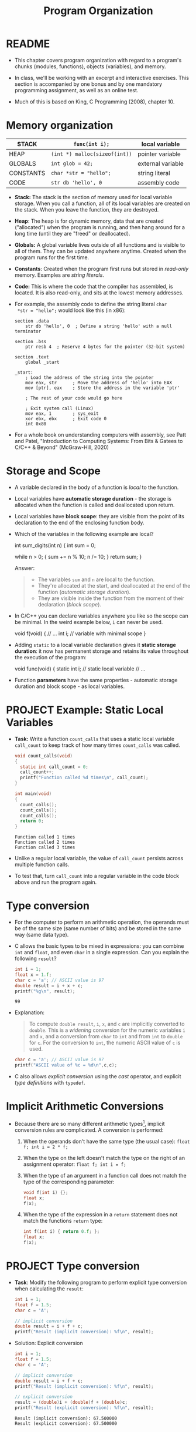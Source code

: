 #+title: Program Organization
#+STARTUP:overview hideblocks indent
#+OPTIONS: toc:nil num:nil ^:nil
#+PROPERTY: header-args:C :main yes :includes <stdio.h> <stdlib.h> <string.h> <time.h> :results output :exports both :comments none :noweb yes
* README

- This chapter covers program organization with regard to a program's
  chunks (modules, functions), objects (variables), and memory.

- In class, we'll be working with an excerpt and interactive
  exercises. This section is accompanied by one bonus and by one
  mandatory programming assignment, as well as an online test.

- Much of this is based on King, C Programming (2008), chapter 10.

* Memory organization

|-----------+-----------------------------+-------------------|
| STACK     | =func(int i);=                | local variable    |
|-----------+-----------------------------+-------------------|
| HEAP      | =(int *) malloc(sizeof(int))= | pointer variable  |
|-----------+-----------------------------+-------------------|
| GLOBALS   | =int glob = 42;=              | external variable |
|-----------+-----------------------------+-------------------|
| CONSTANTS | =char *str = "hello";=        | string literal    |
|-----------+-----------------------------+-------------------|
| CODE      | =str db 'hello', 0=           | assembly code     |
|-----------+-----------------------------+-------------------|

- *Stack:* The stack is the section of memory used for local variable
  storage. When you call a function, all of its local variables are
  created on the stack. When you leave the function, they are
  destroyed.

- *Heap*: The heap is for dynamic memory, data that are created
  ("allocated") when the program is running, and then hang around for
  a long time (until they are "freed" or deallocated).

- *Globals:* A global variable lives outside of all functions and is
  visible to all of them. They can be updated anywhere
  anytime. Created when the program runs for the first time.

- *Constants*: Created when the program first runs but stored in
  /read-only/ memory. Examples are /string literals/.

- *Code:* This is where the code that the compiler has assembled, is
  located. It is also read-only, and sits at the lowest memory
  addresses.

- For example, the assembly code to define the string literal =char
  *str = "hello";= would look like this (in x86):

  #+begin_example
  section .data
      str db 'hello', 0  ; Define a string 'hello' with a null terminator

  section .bss
      ptr resb 4  ; Reserve 4 bytes for the pointer (32-bit system)

  section .text
      global _start

  _start:
      ; Load the address of the string into the pointer
      mov eax, str      ; Move the address of 'hello' into EAX
      mov [ptr], eax    ; Store the address in the variable 'ptr'

      ; The rest of your code would go here

      ; Exit system call (Linux)
      mov eax, 1        ; sys_exit
      xor ebx, ebx      ; Exit code 0
      int 0x80
#+end_example

- For a whole book on understanding computers with assembly, see Patt
  and Patel, "Introduction to Computing Systems: From Bits & Gatees to
  C/C++ & Beyond" (McGraw-Hill, 2020)

* Storage and Scope

- A variable declared in the body of a function is /local/ to the
  function.

- Local variables have *automatic storage duration* - the storage is
  allocated when the function is called and deallocated upon return.

- Local variables have *block scope*: they are visible from the point of
  its declaration to the end of the enclosing function body.

- Which of the variables in the following example are local?
  #+begin_example C
    int sum_digits(int n)
    {
      int sum = 0;

      while n > 0; {
        sum += n % 10;
        n /= 10;
      }
      return sum;
    }
  #+end_example

  Answer:
  #+begin_quote
  - The variables =sum= and =n= are local to the function.
  - They're allocated at the start, and deallocated at the end of the
    function (/automatic storage duration/).
  - They are visible inside the function from the moment of their
    declaration (/block scope/).
  #+end_quote

- In C/C++ you can declare variables anywhere you like so the scope
  can be minimal. In the weird example below, =i= can never be used.
  #+begin_example C
    void f(void)
    {
      // ...
      int i;   // variable with minimal scope
    }
  #+end_example

- Adding =static= to a local variable declaration gives it *static
  storage duration*: it now has permanent storage and retains its value
  throughout the execution of the program:
  #+begin_example C
    void func(void)
    {
      static int i; // static local variable
      // ...
  #+end_example

- Function *parameters* have the same properties - automatic storage
  duration and block scope - as local variables.

* PROJECT Example: Static Local Variables

- *Task:* Write a function =count_calls= that uses a static local variable
  =call_count= to keep track of how many times =count_calls= was called.

  #+begin_src C
    void count_calls(void)
    {
      static int call_count = 0;
      call_count++;
      printf("Function called %d times\n", call_count);
    }

    int main(void)
    {
      count_calls();
      count_calls();
      count_calls();
      return 0;
    }
  #+end_src

  #+RESULTS:
  : Function called 1 times
  : Function called 2 times
  : Function called 3 times

- Unlike a regular local variable, the value of =call_count= persists
  across multiple function calls.

- To test that, turn =call_count= into a regular variable in the code
  block above and run the program again.

* Type conversion

- For the computer to perform an arithmetic operation, the operands
  must be of the same size (same number of bits) and be stored in the
  same way (same data type).

- C allows the basic types to be mixed in expressions: you can combine
  =int= and =float=, and even =char= in a single expression. Can you explain
  the following =result=?
  #+begin_src C
    int i = 1;
    float x = 1.f;
    char c = 'a'; // ASCII value is 97
    double result = i + x + c;
    printf("%g\n", result);
  #+end_src

  #+RESULTS:
  : 99

- Explanation:
  #+begin_quote
  To compute =double result=, =i=, =x=, and =c= are implicitly converted to
  =double=. This is a /widening/ conversion for the numeric variables =i=
  and =x=, and a conversion from =char= to =int= and from =int= to =double= for
  =c=. For the conversion to =int=, the numeric ASCII value of =c= is used.
  #+end_quote

  #+begin_src C
    char c = 'a'; // ASCII value is 97
    printf("ASCII value of %c = %d\n",c,c);
  #+end_src

- C also allows /explicit conversion/ using the /cast/ operator, and
  explicit /type definitions/ with =typedef=.

* Implicit Arithmetic Conversions

- Because there are so many different arithmetic types[fn:1], implicit
  conversion rules are complicated. A conversion is performed:

  1) When the operands don't have the same type (the usual case):
     =float f; int i = 2 * f;=

  2) When the type on the left doesn't match the type on the right of
     an assignment operator: =float f; int i = f;=

  3) When the type of an argument in a function call does not match
     the type of the corresponding parameter:

     #+begin_src C :results none
       void f(int i) {};
       float x;
       f(x);
     #+end_src

  4) When the type of the expression in a =return= statement does not
     match the functions =return= type:
     #+begin_src C :results none
       int f(int i) { return 0.f; };
       float x;
       f(x);
     #+end_src

* PROJECT Type conversion

- *Task*: Modify the following program to perform explicit type
  conversion when calculating the =result=:

  #+begin_src C
    int i = 1;
    float f = 1.5;
    char c = 'A';

    // implicit conversion
    double result = i + f + c;
    printf("Result (implicit conversion): %f\n", result);
  #+end_src


#+RESULTS:
: Result (implicit conversion): 67.500000

- Solution: Explicit conversion
  #+begin_src C
    int i = 1;
    float f = 1.5;
    char c = 'A';

    // implicit conversion
    double result = i + f + c;
    printf("Result (implicit conversion): %f\n", result);

    // explicit conversion
    result = (double)i + (double)f + (double)c;
    printf("Result (explicit conversion): %f\n", result);
  #+end_src

  #+RESULTS:
  : Result (implicit conversion): 67.500000
  : Result (explicit conversion): 67.500000

* Type Definitions with =typedef=

- You can create a Boolean type =BOOL= with a macro, which then allows
  you to define variables of that type:
  #+begin_src C :results none
    #define BOOL int

    BOOL T = 1;
    BOOL F = 0;
  #+end_src

- A better way is to use a /type definition/:
  #+begin_src C :results none
    typedef int Bool; // defines type `Bool` as `int`

    Bool flag;
  #+end_src

- To the compiler, =flag= is nothing but an =int= variable.

- What's the point?

  1) Type definitions make a program more understandable provided
     you've chosen meaningful names.

  2) Type definitions can make a program easier to modify.

  3) Type definitions help making programs portable.

- Example: variables =cash_in= and =cash_out= are used to store dollar
  amounts.

  1) Declaring a =Dollars= type is more informative than =float=:
     #+begin_src C
       typedef float Dollars; // declare `Dollars` type
       Dollars cash_in, cash_out;
     #+end_src

  2) If you later decide that =Dollars= is should be =double= instead of
     =float=, you only have to change =typedef double Dollars=.

- Portability is a big issue: types may have different ranges on
  different machines. The statement =int i = 100000;= works on a 32-bit
  machine, but fails on a 16-bit machine[fn:2]

- *Example*: for a large warehouse program, you need variables capable
  of storing product quantities in the range [0,50000]. We could use
  =long= variables for that[fn:3] but operations on =int= are faster and
  they take up less space. To use =int=, we define our own type:
  #+begin_src C :results output
    typedef int Quantity;
    Quantity q;
    printf("Size of Quantity = %ld\n",sizeof(q));
  #+end_src

- When moving to a machine with shorter integers, change the
  definition:
  #+begin_src C :results output
    typedef long Quantity;
    Quantity q;
    printf("Size of Quantity = %ld\n",sizeof(q));
  #+end_src

- The C library uses =typedef= to create names for types that can vary
  from one C implementation to another - e.g. =typedef unsigned long
  int size_t;= The =_t= signifies that these types can vary from machine
  to another.

- The =stdint.h= header uses =typedef= to define names for integers with a
  particular number of bits, e.g. =int32_t= is a signed integer type
  with exactly 32 bits to make programs more portable.

- Do you remember how to determine exactly how much memory is required
  to store values of a particular type?
  #+begin_quote
  The =sizeof= operator returns the number of bytes needed to store
  values of its argument type, e.g. if =i= and =j= are integers, then
  =sizeof(i)= is 4 on a 32-bit machine, as is =sizeof(i+j)=.
  #+end_quote

- Printing a memory value requires care because its type is =size_t= and
  depends on implementation. It is guaranteed to be an unsigned
  integer type. To be safe, cast it and print it as cast:
  #+begin_src C
    printf("Size of int: %lu\n", (unsigned long) sizeof(int));
  #+end_src

- The =printf= function in C99 and later can display =size_t= directly:
  #+begin_src C
    printf("Size of int: %zu\n", sizeof(int));
  #+end_src

* External variables

Functions can communicate through

1) passing variables.

2) external (or /global/) variables that are declared outside the body
   of any function.

   They have =static= storage duration (don't disappear until the
   program is finished), and /file scope/ (rather than /block scope/):
   they can be accessed by all functions after the declaration of the
   external variable.

* PROJECT Using External Variables to Implement a Stack

- A stack, like an array, can store multiple data items of the same
  type. Remember this is where local variables are stored transiently.

- The only allowed operations are: =push= an item onto the stack (add it
  at one end, the stack top), or =pop= it from the stack (remove it from
  teh same end).

- Examining or modifying an item that is not at the top of the stack
  is forbidden.

- We implement a stack in C as an array ~contents~ with an integer
  variable ~top~ that marks the position of the stack top. An empty
  stack has ~top = 0~.

- To push an item onto the stack, we store it in ~contents~ at the
  position ~top~, then increment ~top~. To pop an item, decrement ~top~,
  then use it as an index to ~contents~ to fetch the item to be popped.

- Functions:
  #+name: stack_header
  #+begin_src C
    #include <stdbool.h> // to use the `bool` type

    #define STACK_SIZE 100 // stack size

    // external variables
    int contents[STACK_SIZE]; // stack array
    int top = 0; // stack pointer

    void make_empty(void)
    {
      top = 0;
    }

    bool is_empty(void)
    {
      return top == 0; // returns 1 if stack is empty
    }

    bool is_full(void)
    {
      return top == STACK_SIZE; // returns 1 if stack is full
    }

    
  #+end_src

  #+RESULTS: stack_header

- You find the full stack implementation below. There will also be a
  programming assignment on the stack, and a bonus assignment.

* Organizing C Programs

Our programs are going to get larger - and we've touched upon all of
these structural components of programs[fn:4]:

#+begin_example
#include directives
#define directives
Type definitions
Declarations of external variables
Prototypes for functions other than main
Definition of main
Definitions of other functions
#+end_example

Precede each function definition by a boxed comment that gives the name
of the function, explains its purposes, discusses the meaning of each
parameter, describes its return value (if any), and lists any side
effect it has (such as modifying external variables).

* Full Code for Stack Implementation

- *Task*: Turn the function definitions below into a working program.

- Code for the stack implementation:
  #+name: stack
  #+begin_src C :main no
    #include <stdbool.h> // adds data type `bool`
    #define STACK_SIZE 20

    /* external variables */
    int contents[STACK_SIZE];
    int top = 0;

    /* function prototypes */
    void make_empty(void); // set top to 0
    bool is_empty(void); // check if top is 0 (stack empty)
    bool is_full(void); // check if top is STACK_SIZE (stack full)
    void push(int i); // push i onto stack (if not full)
    int pop(void); // pop top stack element
    int stack_overflow(void); // stack overflow (push to full stack)
    int stack_underflow(void); // stack underflow (pop from empty stack)                         // returns 1
    int print_stack(); // print stack as array
    /* main program */
    int main(void)
    {
      // push number onto stack
      push(1);
      print_stack();
      push(1);
      print_stack();
      //print_stack();
      // pop number from stack
      pop();
      print_stack();
      // pop number from stack (trigger underflow)
      //pop();
      // push STACK_SIZE numbers onto stack
      for (int i=0; i < STACK_SIZE; i++)
        push(1);
      // push number onto stack (trigger overflow)
      print_stack();
      //push(100);
      //push(101);
      return 0;
    }
    /*****************************************************************/
    // make_empty: set stack top index to zero
    // no parameters (void), no return (void)
    // modifies external variable `top`
    /*****************************************************************/
    void make_empty(void)
    {
      top = 0;
    }
    /*****************************************************************/
    // is_empty: check if stack is empty and return Boolean
    // no parameters (void), returns `bool`
    // checks if external variable `top` is zero
    /*****************************************************************/
    bool is_empty(void)
    {
      return top == 0;
    }
    /*****************************************************************/
    // is_full: check if stack is full and return Boolean
    // no parameters (void), returns `bool`
    // checks if external variable `top` is STACK_SIZE (constant)
    /*****************************************************************/
    bool is_full(void)
    {
      return top == STACK_SIZE;
    }
    /*****************************************************************/
    // push: add integer to top of non-full stack
    // takes integer parameter (int), returns nothing (void)
    // uses external `top` as index for stack array `contents`
    // if stack is full, call stack_overflow
    /*****************************************************************/
    void push(int i)
    {
      if (is_full())
        stack_overflow();
      else
        contents[top++] = i;
      //return is_full() ? stack_overflow() : contents[top++]=i;
    }
    /*****************************************************************/
    // pop: extract integer from top of non-empty stack
    // no parameters (void), returns integer
    // uses external `top` as index for stack array `contents`
    // if stack is empty, call stack_underflow
    /*****************************************************************/
    int pop(void)
    {
      if (is_empty())
        stack_underflow();
      else
        return contents[--top];
    }
    /*****************************************************************/
    // stack_overflow: exits with 1 and aborts if stack is_full
    // no parameter (void), returns integer (EXIT_FAILURE)
    /*****************************************************************/
    int stack_overflow(void)
    {
      printf("Stack overflow!\n");
      return EXIT_FAILURE;
    }
    /*****************************************************************/
    // stack_underflow: exits with 1 and aborts if stack is_empty
    // no parameter (void), returns integer (EXIT_FAILURE)
    /*****************************************************************/
    int stack_underflow(void)
    {
      printf("Stack underflow!\n");
      return EXIT_FAILURE;
    }
    /*****************************************************************/
    // print_stack: print stack as array `contents`; constant
    // no parameter (void), returns integer from `contents` (external)
    /*****************************************************************/
    const int print_stack(void)
    {
      printf("top = %d\n",top);
      for (int i=0;i<STACK_SIZE;i++)
        printf("%d ", contents[i]);
      puts("");
    }
  #+end_src

  #+RESULTS: stack
  : top = 1
  : 1 0 0 0 0 0 0 0 0 0 0 0 0 0 0 0 0 0 0 0
  : top = 2
  : 1 1 0 0 0 0 0 0 0 0 0 0 0 0 0 0 0 0 0 0
  : top = 1
  : 1 1 0 0 0 0 0 0 0 0 0 0 0 0 0 0 0 0 0 0
  : Stack overflow!
  : top = 20
  : 1 1 1 1 1 1 1 1 1 1 1 1 1 1 1 1 1 1 1 1

* Pros and Cons of external variables

- External variables are convenient when many functions share one, or
  when a few functions share many variables.

- In most cases, it is better for functions to communicate through
  parameters rather by sharing variables:

  1) When changing an external variable (e.g. altering its type),
     every function that uses it must be checked.

  2) If an external variable is assigned an incorrect value, it is
     difficult to identify the guilty function.

  3) Functions that rely on external variables are harder to reuse in
     other programs (all required globals must be taken along).

* PROJECT External variable bug

The following example is supposed to display a 10 x 10 arrangement of
=+= signs:

#+begin_src C :main no
  int i;  // external counter variable

  void print_one_row(void)
  {
    for (i = 1; i <= 10; i++)
      printf(" +");
  }

  void print_all_rows(void)
  {
    for (i = 1; i <= 10; i++) {
      print_one_row();
      printf("\n");
    }
  }

  int main(void)
  {
    print_all_rows();
    return 0;
  }
#+end_src

#+RESULTS:
: + + + + + + + + + +

Can you explain this?
#+begin_quote
- When =print_one_row= returns after being called the first time in
  =print_all_rows=, we have =i=11=.
- The =for= loop in =print_all_rows= tests =i= and exits because 11 > 10.
- So, =print_one_row= is not called again.
#+end_quote

Fixed code without external counter variable:
#+begin_src C :main no
  void print_one_row(void)
  {
    int i;
    for (i = 1; i <= 10; i++)
      printf(" +");
  }

  void print_all_rows(void)
  {
    int i;
    for (i = 1; i <= 10; i++) {
      print_one_row();
      printf("\n");
    }
  }

  int main(void)
  {
    print_all_rows();
    return 0;
  }
#+end_src

#+RESULTS:
#+begin_example
+ + + + + + + + + +
+ + + + + + + + + +
+ + + + + + + + + +
+ + + + + + + + + +
+ + + + + + + + + +
+ + + + + + + + + +
+ + + + + + + + + +
+ + + + + + + + + +
+ + + + + + + + + +
+ + + + + + + + + +
#+end_example

* Guessing a number

- We'll write a simple game-playing program: the program generates a
  random number between 1 and 100, which the user attempts to guess in
  as few tries as possible.

  Sample output:
  #+begin_example
  A new number has been chosen.
  Enter guess: 55
  Too low; try again.
  Enter guess: 65
  Too high; try again.
  Enter guess: 60
  Too high; try again.
  Enter guess: 58
  You won in 4 guesses!

  Play again? (Y/N) Y

  A new number has been chosen.
  Enter guess: 78
  Too high; try again.
  Enter guess: 34
  You won in 2 guesses!
  #+end_example

- Which tasks will this program have to carry out? Each of them will
  be put in a function:
  #+begin_quote
  1) Initialize the random number generator
  2) Choosing a secret number randomly
  3) Read user guess, compute and print answers
  #+end_quote

- We write each of these functions first and then create the =main=
  program with the external variables, prototypes, function calls.

- =stdlib= has several functions to generate random numbers. We use
  =srand= from =stdlib.h=. The function requires a seed. It does not
  return any value, and it takes any number as seed value[fn:5].

- As seed, we use the =time= function from =time.h=, which returns the
  current time encoded in a single number, the number of seconds that
  have elapsed since /the Epoch/, the starting point for Unix system
  time, defined as 00:00:00 UTC on January 1, 1970.
  #+begin_src C
    #include <time.h>

    time_t current_time; // `time_t` is a portable data type for time data
    current_time = time(NULL); // return the current time but don't store it anywhere
    printf("The current time in seconds since the Epoch: %ld\n", current_time);
  #+end_src

  #+RESULTS:
  : The current time in seconds since the Epoch: 1729971344

- Now the function to initialize the number generator (requires to
  =include= =stdlib.h= and =time.h=). We give it a =#+name= to use it with
  =noweb= later[fn:6]:
  #+name: initialize_number_generator
  #+begin_src C :results none
    /***************************************************************/
    // initialize_number_generator: Initializes the random number
    //                              generator using the time of day.
    /***************************************************************/
    void initialize_number_generator(void)
    {
      srand ( (unsigned) time(NULL));
    }
  #+end_src

- To choose a secret number randomly, generate a random number with
  =stdlib::rand(void)=: this function chooses a pseudo-random integer in
  the range =[0,RAND_MAX]=, where =RAND_MAX= is defined in =stdlib=:
  #+begin_src C
    #include <stdlib.h>
    printf("%d\n",RAND_MAX); // (2^32)/2 - 1
  #+end_src

  #+RESULTS:
  : 2147483647

- Here is an example. The first loop generates random numbers, and the
  second loop scales them to =[1,100]=:
  #+begin_src C
    #include <stdlib.h>
    #include <time.h>
    #define MAX_NUMBER 100;
    int i, r1[10], r2[10];
    srand(time(NULL)); // this guarantees different sets of random numbers
    for (i=0;i<10;i++) {
      r1[i]=rand();
      r2[i]=r1[i] % MAX_NUMBER + 1;
      printf("%12d => %4d\n",r1[i],r2[i]);
     }
    printf("%d",RAND_MAX);
  #+end_src

  #+RESULTS:
  #+begin_example
    1169779990 =>   90
     930983597 =>   97
    1505412368 =>   68
     530674096 =>   96
    1501075191 =>   91
    1863310182 =>   82
    1971166917 =>   17
     718293902 =>    2
    1745128324 =>   24
     897181313 =>   13
  2147483647
  #+end_example

- A function to choose a secret number and store it in an /external/
  variable =secret_number=:
  #+name: choose_new_secret_number
  #+begin_src C :results none
    /*****************************************************************/
    // choose_secret_number: Randomly selects number between 1 and
    //                       MAX_NUMBER and stores it in secret_number
    /*****************************************************************/
    #define MAX_NUMBER 100;
    void choose_new_secret_number(void)
    {
      int secret_number = rand() % MAX_NUMBER + 1;
    }
  #+end_src

- Our last function is a function to read the guesses and compare them
  to the secret number.
  #+name: read_guesses
  #+begin_src C :results none
    /*******************************************************************/
    // read_guesses: Repeatedly reads user guesses and tells the user
    //               whether each guess is too low, too high, or correct.
    //               When guess is correct, prints total number of guesses
    //               and returns.
    /*******************************************************************/
    void read_guesses(void)
    {
      int guess, num_guesses = 0, secret_number;

      for (;;) { // infinite loop left if guess correct
        num_guesses++;
        printf("Enter guess: ");
        scanf("%d",&guess);
        if (guess == secret_number) {
          printf("You won in %d guesses!\n\n",num_guesses);
          return; // only allowed in void function if no argument given
        } else if (guess < secret_number)
          printf("Too low; try again.\n");
        else
          printf("Too high; try again.\n");
      }
    }
  #+end_src

- Let's put this together:
  #+name: guess.c
  #+begin_src C :main no :includes :tangle guess.c
    #include <stdio.h>
    #include <stdlib.h>
    #include <time.h>

    #define MAX_NUMBER 100 // secret number between 1 and MAX_NUMBER

    int secret_number; // external variable

    void initialize_number_generator(void);
    void choose_new_secret_number(void);
    void read_guesses(void);

    int main(void)
    {
      char command; // flag for quitting the game
      printf("Guess the secret number between 1 and %d.\n\n", MAX_NUMBER);
      initialize_number_generator();
      do {
        choose_new_secret_number();
        printf("A new number has been chosen.\n");
        read_guesses();
        printf("Play again? (Y/N) ");
        scanf(" %c", &command);
        printf("\n");
      } while (command == 'y' || command == 'Y');

      return 0;
    }

    <<initialize_number_generator>>
    <<choose_new_secret_number>>
    <<read_guesses>>
  #+end_src

  #+RESULTS: guess.c
  : Guess the secret number between 1 and 100.
  :
  : A new number has been chosen.
  : Enter guess: You won in 1 guesses!
  :
  : Play again? (Y/N)

- Practice: alter =choose_new_secret_number= and =read_guesses= so that
  =secret_number= does not have to be an external variable.

- Challenge: Can you figure out how to make the numbers repeatable so that you
  can repeat a game?

- Compare this with the "Guess the number" program in Python ([[https://github.com/birkenkrahe/cor/blob/main/org/4_guessing_game.org][GitHub]]):

  #+begin_example python
    import random
    num = random.randint(1,20)
    attempt = 0
    print("Guess my number! Enter a number between 1 and 20!")
    while True:
        guess = int(input('Take a guess: '))
        attempt = attempt + 1
        if guess < num: print("Too low")
        elif guess > num: print("Too high")
        else:
            print("Attempts: " + str(attempt))
            break
        if input("Enter 'q' to quit (or RET to continue: ")=='q': break
  #+end_example

* PROJECT Variable scope

- In a C program, the same identifier may have several different
  meanings.

- Scope rules enable you and the compiler to determine which meaning
  is relevant at the given point in the program.

- In the following (correct but contrived) program fragment, =i= is
  declared in four different contexts:

  #+begin_src C :results none
    int i; // declaration 1

    void f(int i) // declaration 2
    {
      i = 1;  // 2
    }

    void g(void)
    {
      int i = 2; // declaration 3

      if (i > 0) {
        int i;  // declaration 4
        i = 3;  // 4
      }

      i  = 4; // 3
    }

    void h(void)
    {
      i = 5; // 1
    }
  #+end_src

  #+begin_quote
  1. =i= is an external variable with static storage duration and file scope
  2. =i= is a parameter with block scope
  3. =i= is an automatic variable with block scope (function body)
  4. =i= is an automatic variable with block scope (selection body)
  #+end_quote

* Review questions

1. What are the properties of /local/ variables?
   #+begin_quote
   - Automatic storage duration (storage is allocated when function is
     entered, and deallocated when it is exited)
   - Block scope (from the point of declaration to the end of the
     function block)
   #+end_quote
2. What's the effect of the =static= keyword on a variable type declaration?
   #+begin_quote
   The variable retains its value in storage until the program is
   finished. This implies that it retains its value between subsequent
   function calls while going in and out of scope.
   #+end_quote
3. What does =typedef= do, and when and why is it important?
   #+begin_quote
   - =typedef= allows you to define your own type based on a basic type,
     e.g. =typef int Bool= to define a =Bool= type, or =typedef float
     Dollar= to define a =Dollar= type of integers.
   - It is used to improve readability, maintainability, and
     portability.
   #+end_quote
4. Program organization has seven different categories - what are they
   and what is their preferred order?
   #+begin_quote
   #include directives
   #define directives
   Type definitions
   Declarations of external variables
   Prototypes for functions other than main
   Definition of main
   Definitions of other functions
   #+end_quote
5. What do you know about storage and scope of /external/ variables?
   #+begin_quote
   They have =static= storage (they are only deleted when the program is
   finished), and /file scope/ (accessible by all functions).
   #+end_quote
6. Order the five parts of the computer's memory organization,
   starting with the storage space for local variables.
   #+begin_quote
   1) STACK
   2) HEAP
   3) GLOBALS
   4) CONSTANTS
   5) CODE
   #+end_quote
7. Which storage duration modes, and which scopes do you know? Give
   examples.
   #+begin_quote
   1) Automatic storage duration: local variables e.g. inside a
      function. 'Automatic' means that the computer decides how to
      organize the memory, which is allocated when a function is
      called, and deallocated when it returns.
   2) Static storage duration: =static= variables have permanent storage
      and retain their values throughout the duration of the program.
   3) Block scope: variable is visible from its declaration to the end
      of the enclosing function body.
   4) File scope: variable is visible from its declaration everywhere,
      and available to all functions.
   #+end_quote
8. When is implicit arithmetic conversion performed?
   #+begin_quote
   1) when the operands have different types
   2) when type on left does not match type on right of ===
   3) when type of function argument does not match parameter type
   4) when type of return expression does not math return type
   #+end_quote
9. What are, and how can you handle stack overflow and underflow?
   #+begin_quote
   - When the =pop= function tries to remove a value from an empty
     stack, you get a "stack underflow", and when the =push= function
     tries to add a value to a full stack, you get a "stack overflow".
   - Call functions =stack_overflow()= and =stack_underflow()=, which
     =return EXIT_FAILURE=, a macro defined in =stdlib.h=, a non-zero
     integer, typically =1=.
   #+end_quote
10. How can you generate seeded pseudorandom numbers?
    #+begin_quote
    - You need to =include= =stdlib.h= for the =srand= and =rand= functions,
      and =time.h= for the =time= function to set the seed with =srand=.
    - The function call =rand()= will give you always the same set of
      random numbers.
    - The seed is the current time encapsulated in the number of
      seconds that have elapsed since the Epoch, the start of Unix
      system time on Jan 1, 1970.
    #+end_quote

* Programming Projects

1. Modify the stack example so that it stores characters instead of
   integers. Next, add a =main= function that asks the user to enter a
   series of parentheses and/or braces, then indicates whether or not
   they're properly nested:
   #+begin_example
   Enter parentheses and/or braces: ((){}{()})
   Parentheses/braces are nested properly
   #+end_example

   Hint: As the program reads characters, have it ~push~ each left
   parenthesis or left brace. When it reads a right parenthesis or
   brace, have it ~pop~ the stack and check that the item popped is a
   matching parenthesis or brace. (If not, the parentheses/braces
   aren't nested properly.) When the program reads the new-line
   character, have it check whether the stack is empty; if so, the
   parentheses/braces are matched. If the stack *isn't* empty (or if
   ~stack_underflow~ is ever called), the parentheses/braces aren't
   matched. If ~stack_overflow~ is called, have the program print the
   message ~Stack overflow~ and terminate immediately.

2. Some calculators (notably those from Hewlett-Packard) use a system
   of writing mathematical expressions known as Reverse Polish
   Notation (RPN). In this notation, operators are placed *after* their
   operands instead of *between* their operands. For example, 1 + 2
   would be written 1 2 + in RPN, and 1 + 2 * 3 would be written 1 2
   3 * +. RPN expressions can easily be evaluated using a stack. The
   algorithm involves reading the operators and operands in an
   expression from left to right, performing the following actions:

   1. When an operand is encountered, ~push~ it onto the stack.
   2. When an operator is encountered, ~pop~ its operands from the
      stack, perform the operation on those operands and then ~push~ the
      result onto the stack.

   Write a program that evaluates RPN expressions. The operands will
   be single-digit integers, The operators are ~+~, ~-~, ~*~, ~/~, and ~=~. The
   ~=~ operator causes the top stack item to be displayed; afterwards,
   the stack is cleared and the user is prompted to enter another
   expression. The process continues until the user enters a character
   that is not an operator or operand:

   #+begin_example
   Enter an RPN expression: 1 2 3 * + =
   Value of expression: 7
   Enter an RPN expression: 5 8 * 4 9 - / =
   Value of expression: -8
   Enter an RPN expression: q
   #+end_example

   If the stack overflows, the program will display the message
   `Expression is too complex` and terminate. If the stack underflows
   (because of an expression such as 1 2 + +), the program will
   display the message `Not enough operands in expression` and
   terminate.

   *Hints*: Incorporate the stack code into your program. Use ~scanf("
   %c", &ch)~ to read the operators and operands.

* Glossary

| Term                | Explanation                                                                |
|---------------------+----------------------------------------------------------------------------|
| Stack               | Memory section for local variables, used during function calls.            |
| Heap                | Memory section for dynamic allocation, managed during runtime.             |
| Globals             | Variables accessible across functions, with static storage duration.       |
| Constants           | Read-only data like string literals, stored in a dedicated memory section. |
| Code                | Memory section for executable instructions, read-only.                     |
| Static              | Keyword for local variables to retain value across function calls.         |
| Block Scope         | Visibility of a variable from its declaration to the end of a block.       |
| File Scope          | Visibility of variables/functions throughout the file post-declaration.    |
| Implicit Conversion | Automatic type conversion in mixed-type expressions.                       |
| typedef             | Creates a new type name, enhancing code readability and portability.       |

* TODO Summary

- Explores memory sections: stack, heap, globals, constants, code.
- Stack stores local variables with automatic storage duration.
- Heap manages dynamic memory, manually allocated and freed.
- Globals have static storage duration, accessible across functions.
- Constants are read-only data, stored in a specific memory section.
- Code section holds the program's executable instructions.
- =static= keyword makes local variables retain value across calls.
- Distinguish between automatic and static storage duration
- Scope determines where a variable is visible in the code.
- Distinguish between block and file scope.
- Implicit conversions occur when operands in expressions differ in type.
- Emphasizes organized program structure using external variables,
  prototypes, and type definitions.
- Practical examples include stack implementation and a number-guessing game.

* Footnotes

[fn:1]Why does C have so many types? Because it works so close to
machines and especially machine memory: to make good use of the
machine, you need to capitalize on its architecture.

[fn:2]Why does a 16-bit system difficulty with =int i = 100000;=?
Because the largest signed whole number that can be represented with
16 bits is 2^16 = 65536, since every decimal number is represented as
a sequence of bits or multiples of 2.

[fn:3]Why would =long= work here? Because a =long int= variable can
represent unsigned integers in the range [0,2^32] or [0,4294967296].

[fn:4] In fact, we've not discussed /inline functions/, which are
typically put into header files.

[fn:5] What is a "seed" value? Computer-generated random numbers
aren't actually random but pseudorandom numbers generated by some
algorithm, that is they repeat albeit after a very long period. With a
seed, the starting point for the number generation can be fixed so
that you get the same set of random numbers every time. This is useful
and necessary to obtain the sample test data.

[fn:6] You've seen this in class: the Org-mode code block header
argument =:noweb yes= allows you to use any named code block as a macro:
whatever is in the code block named =#+name: code= will be copied to the
location where =<<code>>= appears.
